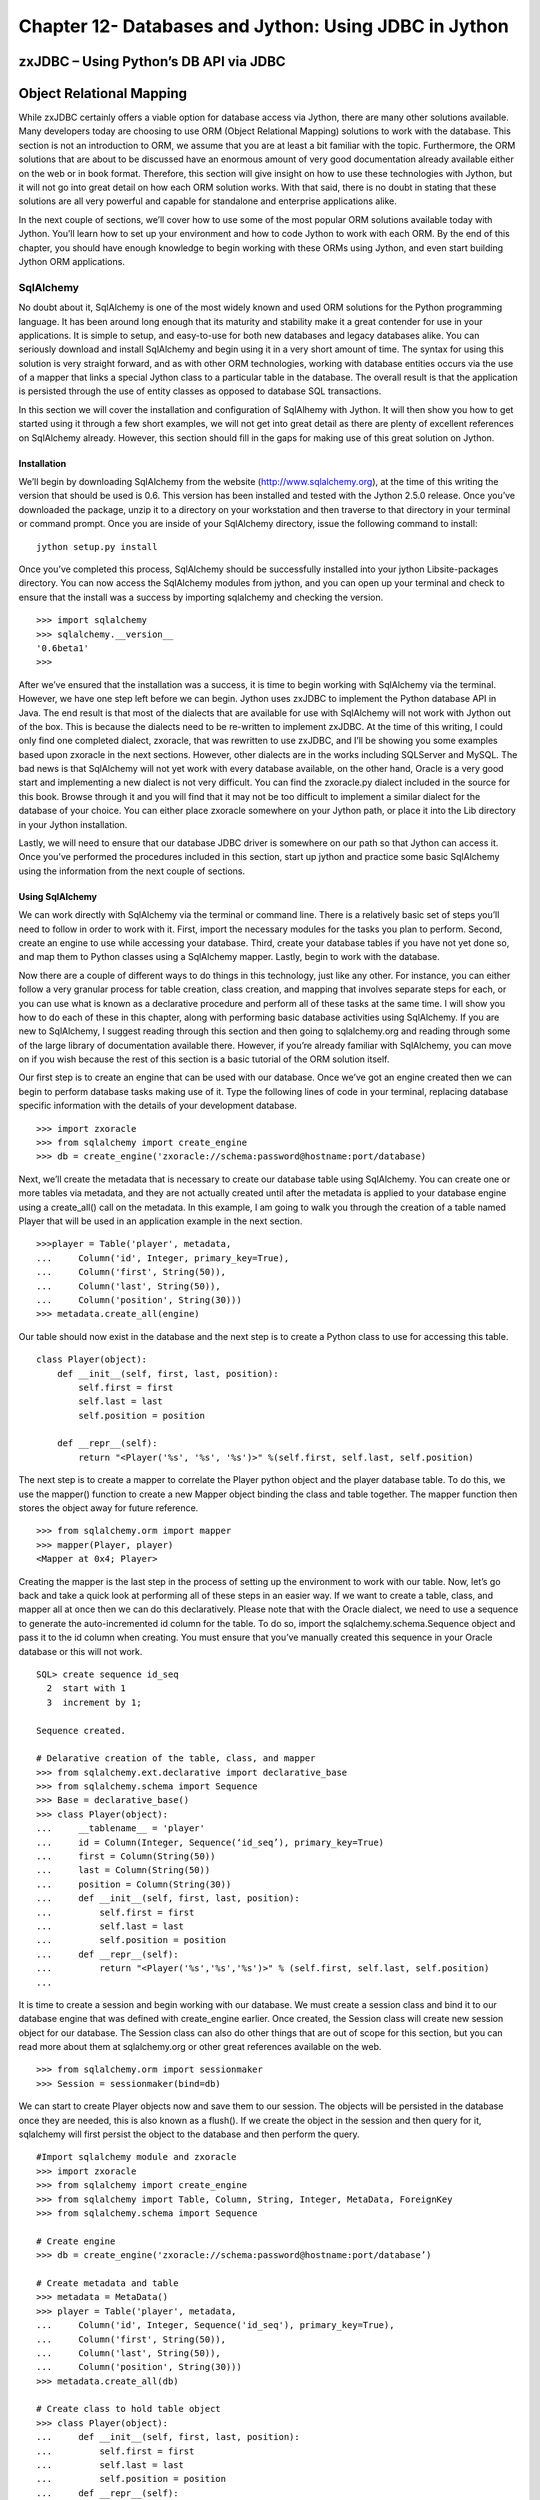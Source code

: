 Chapter 12- Databases and Jython: Using JDBC in Jython
++++++++++++++++++++++++++++++++++++++++++++++++++++++

zxJDBC – Using Python’s DB API via JDBC
=======================================

Object Relational Mapping
=========================

While zxJDBC certainly offers a viable option for database access via Jython, there are many other solutions available.  Many developers today are choosing to use ORM (Object Relational Mapping) solutions to work with the database.  This section is not an introduction to ORM, we assume that you are at least a bit familiar with the topic.  Furthermore, the ORM solutions that are about to be discussed have an enormous amount of very good documentation already available either on the web or in book format.  Therefore, this section will give insight on how to use these technologies with Jython, but it will not go into great detail on how each ORM solution works.  With that said, there is no doubt in stating that these solutions are all very powerful and capable for standalone and enterprise applications alike.



In the next couple of sections, we’ll cover how to use some of the most popular ORM solutions available today with Jython.  You’ll learn how to set up your environment and how to code Jython to work with each ORM.  By the end of this chapter, you should have enough knowledge to begin working with these ORMs using Jython, and even start building Jython ORM applications.

SqlAlchemy
----------

No doubt about it, SqlAlchemy is one of the most widely known and used ORM solutions for the Python programming language.  It has been around long enough that its maturity and stability make it a great contender for use in your applications.  It is simple to setup, and easy-to-use for both new databases and legacy databases alike.  You can seriously download and install SqlAlchemy and begin using it in a very short amount of time.  The syntax for using this solution is very straight forward, and as with other ORM technologies, working with database entities occurs via the use of a mapper that links a special Jython class to a particular table in the database.  The overall result is that the application is persisted through the use of entity classes as opposed to database SQL transactions.



In this section we will cover the installation and configuration of SqlAlhemy with Jython.  It will then show you how to get started using it through a few short examples, we will not get into great detail as there are plenty of excellent references on SqlAlchemy already.  However, this section should fill in the gaps for making use of this great solution on Jython.



Installation
~~~~~~~~~~~~

We’ll begin by downloading SqlAlchemy from the website (http://www.sqlalchemy.org), at the time of this writing the version that should be used is 0.6.  This version has been installed and tested with the Jython 2.5.0 release.  Once you’ve downloaded the package, unzip it to a directory on your workstation and then traverse to that directory in your terminal or command prompt.  Once you are inside of your SqlAlchemy directory, issue the following command to install: ::



	jython setup.py install


Once you’ve completed this process, SqlAlchemy should be successfully installed into your jython Lib\site-packages directory.  You can now access the SqlAlchemy modules from jython, and you can open up your terminal and check to ensure that the install was a success by importing sqlalchemy and checking the version. ::



	>>> import sqlalchemy
	>>> sqlalchemy.__version__
	'0.6beta1'
	>>> 


After we’ve ensured that the installation was a success, it is time to begin working with SqlAlchemy via the terminal.  However, we have one step left before we can begin.  Jython uses zxJDBC to implement the Python database API in Java.  The end result is that most of the dialects that are available for use with SqlAlchemy will not work with Jython out of the box.  This is because the dialects need to be re-written to implement zxJDBC.  At the time of this writing, I could only find one completed dialect, zxoracle, that was rewritten to use zxJDBC, and I’ll be showing you some examples based upon zxoracle in the next sections.  However, other dialects are in the works including SQLServer and MySQL.  The bad news is that SqlAlchemy will not yet work with every database available, on the other hand, Oracle is a very good start and implementing a new dialect is not very difficult.  You can find the zxoracle.py dialect included in the source for this book.  Browse through it and you will find that it may not be too difficult to implement a similar dialect for the database of your choice.  You can either place zxoracle somewhere on your Jython path, or place it into the Lib directory in your Jython installation. 

Lastly, we will need to ensure that our database JDBC driver is somewhere on our path so that Jython can access it.  Once you’ve performed the procedures included in this section, start up jython and practice some basic SqlAlchemy using the information from the next couple of sections.

Using SqlAlchemy
~~~~~~~~~~~~~~~~

We can work directly with SqlAlchemy via the terminal or command line.  There is a relatively basic set of steps you’ll need to follow in order to work with it.  First, import the necessary modules for the tasks you plan to perform.  Second, create an engine to use while accessing your database.  Third, create your database tables if you have not yet done so, and map them to Python classes using a SqlAlchemy mapper.  Lastly, begin to work with the database.



Now there are a couple of different ways to do things in this technology, just like any other.  For instance, you can either follow a very granular process for table creation, class creation, and mapping that involves separate steps for each, or you can use what is known as a declarative procedure and perform all of these tasks at the same time.  I will show you how to do each of these in this chapter, along with performing basic database activities using SqlAlchemy.  If you are new to SqlAlchemy, I suggest reading through this section and then going to sqlalchemy.org and reading through some of the large library of documentation available there.  However, if you’re already familiar with SqlAlchemy, you can move on if you wish because the rest of this section is a basic tutorial of the ORM solution itself.



Our first step is to create an engine that can be used with our database.  Once we’ve got an engine created then we can begin to perform database tasks making use of it.  Type the following lines of code in your terminal, replacing database specific information with the details of your development database. ::


	>>> import zxoracle
	>>> from sqlalchemy import create_engine
	>>> db = create_engine('zxoracle://schema:password@hostname:port/database)

Next, we’ll create the metadata that is necessary to create our database table using SqlAlchemy.  You can create one or more tables via metadata, and they are not actually created until after the metadata is applied to your database engine using a create_all() call on the metadata.  In this example, I am going to walk you through the creation of a table named Player that will be used in an application example in the next section. ::



	>>>player = Table('player', metadata,
	...     Column('id', Integer, primary_key=True),
	...     Column('first', String(50)),
	...     Column('last', String(50)),
	...     Column('position', String(30)))
	>>> metadata.create_all(engine)

Our table should now exist in the database and the next step is to create a Python class to use for accessing this table. ::



	class Player(object):
	    def __init__(self, first, last, position):
	        self.first = first
	        self.last = last
	        self.position = position

	    def __repr__(self):
	        return "<Player('%s', '%s', '%s')>" %(self.first, self.last, self.position)
::


The next step is to create a mapper to correlate the Player python object and the player database table.  To do this, we use the mapper() function to create a new Mapper object binding the class and table together.  The mapper function then stores the object away for future reference. ::



	>>> from sqlalchemy.orm import mapper
	>>> mapper(Player, player)
	<Mapper at 0x4; Player>

Creating the mapper is the last step in the process of setting up the environment to work with our table.  Now, let’s go back and take a quick look at performing all of these steps in an easier way.  If we want to create a table, class, and mapper all at once then we can do this declaratively.  Please note that with the Oracle dialect, we need to use a sequence to generate the auto-incremented id column for the table.  To do so, import the sqlalchemy.schema.Sequence object and pass it to the id column when creating.  You must ensure that you’ve manually created this sequence in your Oracle database or this will not work. ::



	SQL> create sequence id_seq
	  2  start with 1
	  3  increment by 1;

	Sequence created.

	# Delarative creation of the table, class, and mapper
	>>> from sqlalchemy.ext.declarative import declarative_base
	>>> from sqlalchemy.schema import Sequence
	>>> Base = declarative_base()
	>>> class Player(object):
	...     __tablename__ = 'player'
	...     id = Column(Integer, Sequence(‘id_seq’), primary_key=True)
	...     first = Column(String(50))
	...     last = Column(String(50))
	...     position = Column(String(30))
	...     def __init__(self, first, last, position):
	...         self.first = first
	...         self.last = last
	...         self.position = position
	...     def __repr__(self):
	...         return "<Player('%s','%s','%s')>" % (self.first, self.last, self.position)
	...
        
It is time to create a session and begin working with our database.  We must create a session class and bind it to our database engine that was defined with create_engine­ earlier.  Once created, the Session class will create new session object for our database.  The  Session class can also do other things that are out of scope for this section, but you can read more about them at sqlalchemy.org or other great references available on the web. ::



	>>> from sqlalchemy.orm import sessionmaker
	>>> Session = sessionmaker(bind=db)


We can start to create Player objects now and save them to our session.  The objects will be persisted in the database once they are needed, this is also known as a flush().  If we create the object in the session and then query for it, sqlalchemy will first persist the object to the database and then perform the query. ::

	#Import sqlalchemy module and zxoracle
	>>> import zxoracle
	>>> from sqlalchemy import create_engine
	>>> from sqlalchemy import Table, Column, String, Integer, MetaData, ForeignKey
	>>> from sqlalchemy.schema import Sequence

	# Create engine
	>>> db = create_engine('zxoracle://schema:password@hostname:port/database’)

	# Create metadata and table
	>>> metadata = MetaData()
	>>> player = Table('player', metadata,
	...     Column('id', Integer, Sequence('id_seq'), primary_key=True),
	...     Column('first', String(50)),
	...     Column('last', String(50)),
	...     Column('position', String(30)))
	>>> metadata.create_all(db)

	# Create class to hold table object
	>>> class Player(object): 
	...     def __init__(self, first, last, position):                            
	...         self.first = first 
	...         self.last = last
	...         self.position = position
	...     def __repr__(self):
	...         return "<Player('%s','%s','%s')>" % (self.first, self.last, self.position)

	# Create mapper to map the table to the class
	>>> from sqlalchemy.orm import mapper
	>>> mapper(Player, player)
	<Mapper at 0x4; Player>

	# Create Session class and bind it to the database
	>>> from sqlalchemy.orm import sessionmaker
	>>> Session = sessionmaker(bind=db)
	>>> session = Session()     

	# Create player objects, add them to the session
	>>> player1 = Player('Josh', 'Juneau', 'forward')
	>>> player2 = Player('Jim', 'Baker', 'forward')
	>>> player3 = Player('Frank', 'Wierzbicki', 'defense')
	>>> player4 = Player('Leo', 'Soto', 'defense')
	>>> player5 = Player('Vic', 'Ng', 'center')
	>>> session.add(player1)
	>>> session.add(player2)
	>>> session.add(player3)
	>>> session.add(player4)
	>>> session.add(player5)

	# Query the objects
	>>> forwards = session.query(Player).filter_by(position='forward').all()
	>>> forwards
	[<Player('Josh','Juneau','forward')>, <Player('Jim','Baker','forward')>]
	>>> defensemen = session.query(Player).filter_by(position='defense').all()
	>>> defensemen 
	[<Player('Frank','Wierzbicki','defense')>, <Player('Leo','Soto','defense')>]
	>>> center = session.query(Player).filter_by(position='center').all()
	>>> center
	[<Player('Vic','Ng','center')>]


Well, hopefully from this example you can see the benefits of using SqlAlchemy.  Of course, you can perform all of the necessary SQL actions such as insert, update,  select, and delete against the objects.  However, as said before there are many very good tutorials where you can learn how to do these things.  We’ve barely scratched the surface of what you can do with SqlAlchemy, it is a very powerful tool to add to any Jython or Python developer’s arsenal.

Hibernate
---------

Hibernate is a very popular object relational mapping solution used in the Java world.  As a matter of fact, it is so popular that many other ORM solutions are either making use of hibernate or extending it in various ways.  As Jython developers, we can make use of Hibernate to create powerful hybrid applications.  Since Hibernate works by mapping POJO (plain old Java object) classes to database tables, we cannot map our Jython objects to it directly.  While we could always try to make use of an object factory to coerce our Jython objects into a format that hibernate could use, this approach leaves a bit to be desired.  Therefore, if you wish to create an application coded entirely using Jython, this would probably not be the best ORM solution.  However, most Jython developers are used to doing a bit of work in Java and as such, they can harness the maturity and power of the hibernate API to create first-class hybrid applications.  This section will show you how to create database persistence objects using Hibernate and Java, and then use them directly from a Jython application.  The end result, code the entity POJOs in Java, place them into a JAR file along with hibernate and all required mapping documents, and then import the JAR into your Jython application and use.



I have found that the easiest way to create such an application is to make use of an IDE like Eclipse or Netbeans.  Then create two separate projects, one of the projects would be a pure Java application that will include the entity beans.  The other project would be a pure Jython application that would include everything else.  In this situation, you could simply add resulting JAR from your Java project into the sys.path of your Jython project and you’ll be ready to go.  However, this works just as well if you do not wish to use an IDE.



It is important to note that this section will provide you with one use case for using Jython, Java, and Hibernate together.  There may be many other scenarios in which this combination of technologies would work out just as well, if not better.  It is also good to note that this section will not cover hibernate in any great depth; we’ll just scratch the surface of what it is capable of doing.  There are a plethora of great hibernate tutorials available on the web if you find this solution to be useful.



Entity Classes and Hibernate Configuration
~~~~~~~~~~~~~~~~~~~~~~~~~~~~~~~~~~~~~~~~~~



Since our hibernate entity beans must be coded in Java, most of the hibernate configuration will reside in your Java project.  Hibernate works in a straightforward manner.  You basically map a table to a POJO and use a configuration file to map the two together.  It is also possible to use annotations as opposed to XML configuration files, but for the purposes of this use case I will show you how to use the configuration files.  



The first configuration file we need to assemble is the hibernate.cfg.xml, which goes in the root of your Java project.  The purpose of this file is to define your database connection information as well as declare which entity configuration files will be used in your project.  For the purposes of this example, we will be using the Postgresql database, and we’ll be using one of my classic examples of the hockey roster application.  This makes for a very simple use-case as we only deal with one table here, the Player table.  Hibernate makes it very possible to work with multiple tables and even associate them in various ways. ::



	<?xml version="1.0" encoding="UTF-8"?>
	<!DOCTYPE hibernate-configuration PUBLIC "-//Hibernate/Hibernate Configuration DTD 3.0//EN" "http://hibernate.sourceforge.net/hibernate-configuration-3.0.dtd">
	<hibernate-configuration>
	  <session-factory>
	    <!-- Database connection settings -->
	    <property name="connection.driver_class">org.postgresql.Driver</property>
	    <property name="connection.url">jdbc:postgresql://localhost/database-name</property>
	    <property name="connection.username">username</property>
	    <property name="connection.password">password</property>
	    <!-- JDBC connection pool (use the built-in) -->
	    <property name="connection.pool_size">1</property>
	    <!-- SQL dialect -->
	    <property name="dialect">org.hibernate.dialect.PostgreSQLDialect</property>
	    <mapping resource="org/jythonbook/entity/Player.hbm.xml"/>
	  </session-factory>
	</hibernate-configuration>


Our next step is to code the plain old Java object for our database table.  In this case, we’ll code an object named Player that contains only four database columns: id, first, last, and position.  As you’ll see, we use standard public accessor methods with private variables in this class.  ::

	package org.jythonbook.entity;

	public class Player {

	    public Player(){}
	    
	    private long id;
	    private String first;
	    private String last;
	    private String position;
	    
	    public long getId(){
	        return this.id;
	    }

	    private void setId(long id){
	        this.id = id;
	    }
	    
	    public String getFirst(){
	        return this.first;
	    }
	    
	    public void setFirst(String first){
	        this.first = first;
	    }
	    
	    public String getLast(){
	        return this.last;
	    }
	    
	    public void setLast(String last){
	        this.last = last;
	    }
	    
	    public String getPosition(){
	        return this.position;
	    }
	    
	    public void setPosition(String position){
	        this.position = position;
	    }

	}

Lastly, we will create a configuration file that will be used by hibernate to map our POJO to the database table itself.  We’ll ensure that the primary key value is always populated by using a generator class type of increment.  Hibernate also allows for the use of other generators, including sequences if desired.  The player.hbm.xml file should go into the same package as our POJO, in this case, the org.jythonbook.entity package. ::



	<?xml version="1.0"?>
	<!DOCTYPE hibernate-mapping PUBLIC
	"-//Hibernate/Hibernate Mapping DTD 3.0//EN"
	"http://hibernate.sourceforge.net/hibernate-mapping-3.0.dtd">
	<hibernate-mapping
	package="org.jythonbook.entity">

	    <class name="Player" table="player" lazy="true">
	        <comment>Player for Hockey Team</comment>

	        <id name="id" column="id">
	            <generator class="increment"/>
	        </id>

	        <property name="first" column="first"/>
	        <property name="last" column="last"/>
	        <property name="position" column="position"/>

	    </class>

	</hibernate-mapping>

That is all we have to do inside of the Java project for our simple example.  Of course, you can add as many entity classes as you’d like to your own project.  The main point to remember is that all of the entity classes are coded in Java, and we will code the rest of the application in Jython.



Jython Implementation Using the Java Entity Classes
~~~~~~~~~~~~~~~~~~~~~~~~~~~~~~~~~~~~~~~~~~~~~~~~~~~



The remainder of our use-case will be coded in Jython.  Although all of the hibernate configuration files and entity classes are coded and place within the Java project, we’ll need to import that project into the Jython project, and also import the hibernate JAR file so that we can make use of it’s database session and transactional utilities to work with the entities.  In the case of Netbeans, you’d create a Python application then set the Python platform to Jython 2.5.0.  After that, you should add all of the required hibernate JAR files as well as the Java project JAR file to the Python path from within the project properties.  Once you’ve set up the project and taken care of the dependencies, you’re ready to code the implementation.



As said previously, for this example we are coding a hockey roster implementation.  The application runs on the command line and basically allows one to add players to a roster, remove players, and check the current roster.  All of the database transactions will make use of the Player entity we coded in our Java application, and we’ll make use of hibernate’s transaction management from within our Jython code. ::





	# HockeyRoster.py
	#
	# Implemenatation logic for the HockeyRoster application

	# Import Player class from the Player module
	from org.hibernate.cfg import Environment
	from org.hibernate.cfg import Configuration
	from org.hibernate import Query
	from org.hibernate import Session
	from org.hibernate import SessionFactory
	from org.hibernate import Transaction
	from org.jythonbook.entity import Player
	import sys

	# Define a list to hold each of te Player objects
	playerList = []
	factory = None

	# makeSelection()
	#
	# Creates a selector for our application.  The function prints output to the
	# command line.  It then takes a parameter as keyboard input at the command line
	# in order to choose our application option.

	def makeSelection():
	    validOptions = ['1','2','3','4','5']
	    print "Please chose an option\n"

	    selection = raw_input("Press 1 to add a player, 2 to print the roster, 3 to search for a player on the team, 4 to remove player, 5 to quit: ")
	    if selection not in validOptions:
	        print "Not a valid option, please try again\n"
	        makeSelection()
	    else:
	        if selection == '1':
	            addPlayer()
	        elif selection == '2':
	            printRoster()
	        elif selection == '3':
	            searchRoster()
	        elif selection == '4':
	            removePlayer()
	        else:
	            print "Thanks for using the HockeyRoster application."

	# addPlayer()
	#
	# Accepts keyboard input to add a player object to the roster list.  This function
	# creates a new player object each time it is invoked and appends it to the list.
	def addPlayer():
	    addNew = 'Y'
	    print "Add a player to the roster by providing the following information\n"
	    while addNew.upper() == 'Y':
	        first = raw_input("First Name: ")
	        last = raw_input("Last Name: ")
	        position = raw_input("Position: ")
	        id = len(playerList)
	        session = factory.openSession()
	        try:
	    tx = session.beginTransaction()
	            player = Player()
	            player.first = first
	            player.last = last
	            player.position = position
	            session.save(player)
	            tx.commit()
	        except Exception,e:
	    if tx!=None:
	                tx.rollback()
	print e
	        finally:
	    session.close()
	        print "Player successfully added to the roster\n"
	        addNew = raw_input("Add another? (Y or N)")
	    makeSelection()

	# printRoster()
	#
	# Prints the contents of the list to the command line as a report
	def printRoster():
	    print "====================\n"
	    print "Complete Team Roster\n"
	    print "======================\n\n"
	    playerList = returnPlayerList()
	    for player in playerList:
	        print "%s %s - %s" % (player.first, player.last, player.position)
	    print "\n"
	    print "=== End of Roster ===\n"
	    makeSelection()

	# searchRoster()
	#
	# Takes input from the command line for a player's name to search within the
	# roster list.  If the player is found in the list then an affirmative message
	# is printed.  If not found, then a negative message is printed.
	def searchRoster():
	    index = 0
	    found = False
	    print "Enter a player name below to search the team\n"
	    first = raw_input("First Name: ")
	    last = raw_input("Last Name: ")
	    position = None
	    playerList = returnPlayerList()
	    while index < len(playerList):
	        player = playerList[index]
	        if player.first.upper() == first.upper() and player.last.upper() == last.upper():
	            found = True
	            position = player.position
	        index = index + 1
	    if found:
	        print '%s %s is in the roster as %s' % (first, last, position)
	    else:
	        print '%s %s is not in the roster.' % (first, last)
	    makeSelection()

	#  removePlayer()
	#
	# Removes a player from the team roster
	def removePlayer():
	    index = 0
	    found = False
	    print "Enter a player name below to remove them from the team roster\n"
	    first = raw_input("First Name: ")
	    last = raw_input("Last Name: ")
	    position = None
	    playerList = returnPlayerList()
	    foundPlayer = Player()
	    while index < len(playerList):
	        player = playerList[index]
	        if player.first.upper() == first.upper() and player.last.upper() == last.upper():
	            found = True
	            foundPlayer = player
	        index = index + 1
	    if found:
	        print '%s %s is in the roster as %s, are you sure you wish to remove?' % (foundPlayer.first, foundPlayer.last, foundPlayer.position)
	        yesno = raw_input("Y or N")
	        if yesno.upper() == 'Y':
	            session = factory.openSession()
	            try:
	                delQuery = "delete from Player player where id = %s" % (foundPlayer.id)

	                tx = session.beginTransaction()
	                q = session.createQuery(delQuery)
	                q.executeUpdate()
	                tx.commit()
	                print 'The player has been removed from the roster', foundPlayer.id
	            except Exception,e:
	                if tx!=None:
	                    tx.rollback()
	                print e
	            finally:
	                session.close
	        else:
	            print 'The player will not be removed'
	    else:
	        print '%s %s is not in the roster.' % (first, last)
	    makeSelection()

	# Returns a complete list of players on the roster
	def returnPlayerList():
	    session = factory.openSession()
	    try:
	        tx = session.beginTransaction()
	        playerList = session.createQuery("from Player").list()
	        tx.commit()
	    except Exception,e:
	        if tx!=None:
	            tx.rollback()
	        print e
	    finally:
	        session.close
	    return playerList


	# main
	#
	# This is the application entry point.  It simply prints the applicaion title
	# to the command line and then invokes the makeSelection() function.
	if __name__ == "__main__":
	    print sys.path
	    print "Hockey Roster Application\n\n"
	    cfg = Configuration().configure()

	    factory = cfg.buildSessionFactory()
	    makeSelection()
	    
We begin our implementation in the main block, where the hibernate configuration is loaded.  All of the hibernate configuration resides within the Java project, so we are not working with XML here, just making use of it.  The code then begins to branch so that various tasks can be performed.  In the case of adding a player to the roster, a user could enter the number 1 at the command prompt.  You can see that the addPlayer() function simply creates a new Player object, populates it, and saves it into the database.  Likewise, the searchRoster() function calls another function named returnPlayerList() which queries the player table using hibernate query language and returns a list of Player objects.



In the end, we have a completely scalable solution.  We can code our entities using a mature and widely used Java ORM solution, and then implement the rest of the application in Jython.  This allows us to make use of the best features of the Python language, but at the same time, persist our data using Java.



Conclusion
==========

You would be hard-pressed to find too many enterprise-level applications today that do not make use of a relational database in one form or another.  The majority of applications in use today use databases to store information as they help to provide robust solutions.  That being said, the topics covered in this chapter are very important to any developer.  In this chapter we learned that there are many different ways to implement database applications in Jython, specifically through the Java database connectivity API or an object relational mapping solution.






